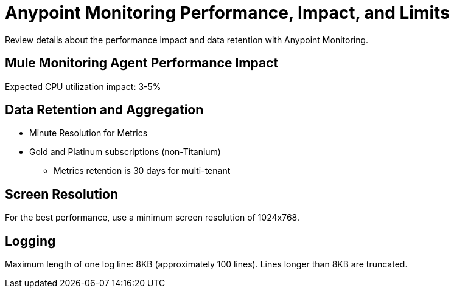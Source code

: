 = Anypoint Monitoring Performance, Impact, and Limits

Review details about the performance impact and data retention with Anypoint Monitoring. 

== Mule Monitoring Agent Performance Impact

Expected CPU utilization impact: 3-5%

== Data Retention and Aggregation

* Minute Resolution for Metrics
* Gold and Platinum subscriptions (non-Titanium)
 ** Metrics retention is 30 days for multi-tenant

== Screen Resolution

For the best performance, use a minimum screen resolution of 1024x768.

== Logging

Maximum length of one log line: 8KB (approximately 100 lines).  Lines longer than 8KB are truncated.


